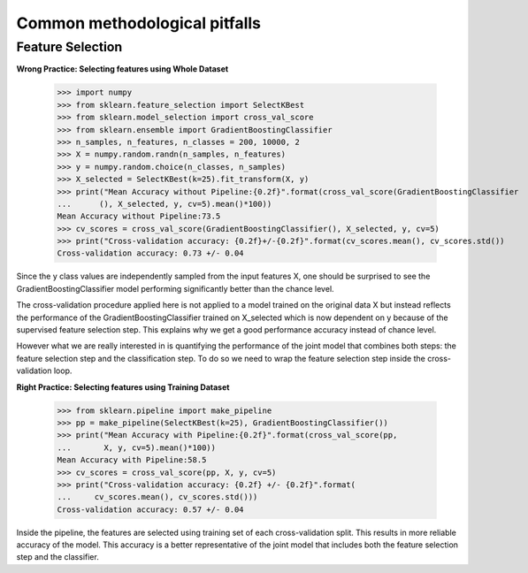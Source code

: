 ==============================
Common methodological pitfalls
==============================


Feature Selection
=================

**Wrong Practice: Selecting features using Whole Dataset**

    >>> import numpy
    >>> from sklearn.feature_selection import SelectKBest
    >>> from sklearn.model_selection import cross_val_score
    >>> from sklearn.ensemble import GradientBoostingClassifier
    >>> n_samples, n_features, n_classes = 200, 10000, 2
    >>> X = numpy.random.randn(n_samples, n_features)
    >>> y = numpy.random.choice(n_classes, n_samples)
    >>> X_selected = SelectKBest(k=25).fit_transform(X, y)
    >>> print("Mean Accuracy without Pipeline:{0.2f}".format(cross_val_score(GradientBoostingClassifier
    ...      (), X_selected, y, cv=5).mean()*100))
    Mean Accuracy without Pipeline:73.5
    >>> cv_scores = cross_val_score(GradientBoostingClassifier(), X_selected, y, cv=5)
    >>> print("Cross-validation accuracy: {0.2f}+/-{0.2f}".format(cv_scores.mean(), cv_scores.std())
    Cross-validation accuracy: 0.73 +/- 0.04

Since the y class values are independently sampled from the input features
X, one should be surprised to see the GradientBoostingClassifier model
performing significantly better than the chance level.

The cross-validation procedure applied here is not applied to a model
trained on the original data X but instead reflects the performance of the GradientBoostingClassifier
trained on X_selected which is now dependent on y because of the supervised feature selection step. 
This explains why we get a good performance accuracy instead of chance level.

However what we are really interested in is quantifying the performance
of the joint model that combines both steps: the feature selection step
and the classification step. To do so we need to wrap the feature
selection step inside the cross-validation loop.

**Right Practice: Selecting features using Training Dataset**

    >>> from sklearn.pipeline import make_pipeline
    >>> pp = make_pipeline(SelectKBest(k=25), GradientBoostingClassifier())
    >>> print("Mean Accuracy with Pipeline:{0.2f}".format(cross_val_score(pp,
    ...       X, y, cv=5).mean()*100))
    Mean Accuracy with Pipeline:58.5
    >>> cv_scores = cross_val_score(pp, X, y, cv=5)
    >>> print("Cross-validation accuracy: {0.2f} +/- {0.2f}".format(
    ...     cv_scores.mean(), cv_scores.std()))
    Cross-validation accuracy: 0.57 +/- 0.04

Inside the pipeline, the features are selected using training set of each
cross-validation split. This results in more reliable accuracy of the
model. This accuracy is a better representative of the joint model that
includes both the feature selection step and the classifier.
